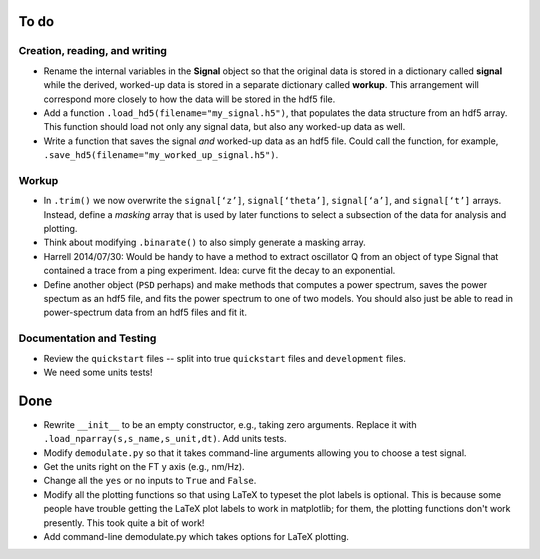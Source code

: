 To do
-----

Creation, reading, and writing
^^^^^^^^^^^^^^^^^^^^^^^^^^^^^^

* Rename the internal variables in the **Signal** object so that the original data is stored in a dictionary called **signal** while the derived, worked-up data is stored in a separate dictionary called **workup**.  This arrangement will correspond more closely to how the data will be stored in the hdf5 file.

* Add a function ``.load_hd5(filename="my_signal.h5")``, that populates the data structure from an hdf5 array.  This function should load not only any signal data, but also any worked-up data as well.

* Write a function that saves the signal *and* worked-up data as an hdf5 file.  Could call the function, for example, ``.save_hd5(filename="my_worked_up_signal.h5")``.  

Workup
^^^^^^

* In ``.trim()`` we now overwrite the ``signal[‘z’]``, ``signal[‘theta’]``, ``signal[‘a’]``, and ``signal[‘t’]`` arrays.  Instead, define a *masking* array that is used by later functions to select a subsection of the data for analysis and plotting.

* Think about modifying ``.binarate()`` to also simply generate a masking array.

* Harrell 2014/07/30: Would be handy to have a method to extract oscillator Q from an object of type Signal that contained a trace from a ping experiment.  Idea: curve fit the decay to an exponential.

* Define another object (``PSD`` perhaps) and make methods that computes a power spectrum, saves the power spectum as an hdf5 file, and fits the power spectrum to one of two models.  You should also just be able to read in power-spectrum data from an hdf5 files and fit it. 

Documentation and Testing
^^^^^^^^^^^^^^^^^^^^^^^^^

* Review the ``quickstart`` files -- split into true ``quickstart`` files and ``development`` files.  

* We need some units tests!


Done
----

* Rewrite ``__init__`` to be an empty constructor, e.g., taking zero arguments.  Replace it with ``.load_nparray(s,s_name,s_unit,dt)``.  Add units tests.

* Modify ``demodulate.py`` so that it takes command-line arguments allowing you to choose a test signal.

* Get the units right on the FT y axis (e.g., nm/Hz).

* Change all the ``yes`` or ``no`` inputs to ``True`` and ``False``.  

* Modify all the plotting functions so that using LaTeX to typeset the plot labels is optional.  This is because some people have trouble getting the LaTeX plot labels to work in matplotlib; for them, the plotting functions don't work presently.  This took quite a bit of work!

* Add command-line demodulate.py which takes options for LaTeX plotting.